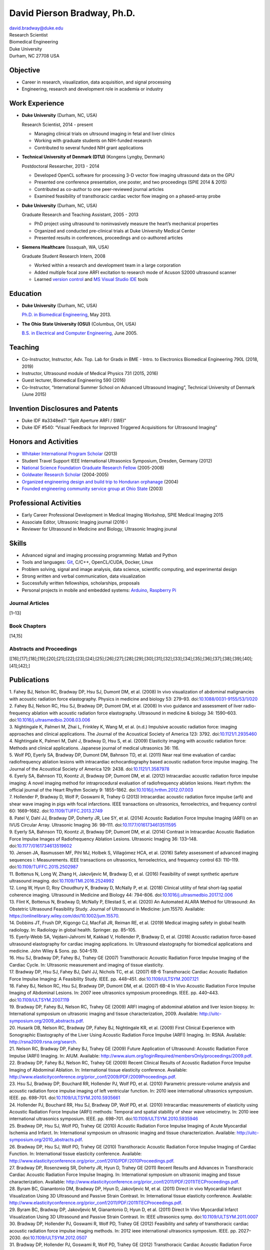 David Pierson Bradway, Ph.D. 
=============================

| david.bradway@duke.edu
| Research Scientist
| Biomedical Engineering
| Duke University
| Durham, NC 27708 USA

Objective
---------

-  Career in research, visualization, data acquisition, and signal
   processing
-  Engineering, research and development role in academia or industry

Work Experience
---------------

-  **Duke University** (Durham, NC, USA)

   Research Scientist, 2014 - present

   -  Managing clinical trials on ultrsound imaging in fetal and liver
      clinics
   -  Working with graduate students on NIH-funded research
   -  Contributed to several funded NIH grant applications

-  **Technical University of Denmark (DTU)** (Kongens Lyngby, Denmark)

   Postdoctoral Researcher, 2013 - 2014

   -  Developed OpenCL software for processing 3-D vector flow imaging
      ultrasound data on the GPU
   -  Presented one conference presentation, one poster, and two
      proceedings (SPIE 2014 & 2015)
   -  Contributed as co-author to one peer-reviewed journal articles
   -  Examined feasibility of transthoracic cardiac vector flow imaging
      on a phased-array probe

-  **Duke University** (Durham, NC, USA)

   Graduate Research and Teaching Assistant, 2005 - 2013

   -  PhD project using ultrasound to noninvasively measure the heart’s
      mechanical properties
   -  Organized and conducted pre-clinical trials at Duke University
      Medical Center
   -  Presented results in conferences, proceedings and co-authored
      articles

-  **Siemens Healthcare** (Issaquah, WA, USA)

   Graduate Student Research Intern, 2008

   -  Worked within a research and development team in a large
      corporation
   -  Added multiple focal zone ARFI excitation to research mode of
      Acuson S2000 ultrasound scanner
   -  Learned `version
      control <http://www-03.ibm.com/software/products/en/clearcase>`__
      and `MS Visual Studio IDE <http://www.visualstudio.com/>`__ tools

Education
---------

-  **Duke University** (Durham, NC, USA)

   `Ph.D. in Biomedical Engineering <http://bme.duke.edu/grad>`__, May
   2013.

-  **The Ohio State University (OSU)** (Columbus, OH, USA)

   `B.S. in Electrical and Computer
   Engineering <http://ece.osu.edu/futurestudents/undergrad>`__, June
   2005.

Teaching
--------

-  Co-Instructor, Instructor, Adv. Top. Lab for Grads in BME - Intro. to
   Electronics Biomedical Engineering 790L (2018, 2019)
-  Instructor, Ultrasound module of Medical Physics 731 (2015, 2016)
-  Guest lecturer, Biomedical Engineering 590 (2016)
-  Co-Instructor, “International Summer School on Advanced Ultrasound
   Imaging”, Technical University of Denmark (June 2015)

Invention Disclosures and Patents
---------------------------------

-  Duke IDF #a3348ed7: “Split Aperture ARFI / SWEI”
-  Duke IDF #540: “Visual Feedback for Improved Triggered Acquisitions
   for Ultrasound Imaging”

Honors and Activities
---------------------

-  `Whitaker International Program
   Scholar <http://www.whitaker.org/grants/fellows-scholars>`__ (2013)
-  Student Travel Support IEEE International Ultrasonics
   Symposium, Dresden, Germany (2012)
-  `National Science Foundation Graduate Research
   Fellow <http://www.nsfgrfp.org/>`__ (2005-2008)
-  `Goldwater Research Scholar <https://goldwater.scholarsapply.org/>`__
   (2004-2005)
-  `Organized engineering design and build trip to Honduran
   orphanage <http://www.montanadeluz.org/>`__ (2004)
-  `Founded engineering community service group at Ohio
   State <http://ecos.osu.edu/>`__ (2003)

Professional Activities
-----------------------

-  Early Career Professional Development in Medical Imaging Workshop,
   SPIE Medical Imaging 2015
-  Associate Editor, Ultrasonic Imaging journal (2016-)
-  Reviewer for Ultrasound in Medicine and Biology, Ultrasonic Imaging
   jounal

Skills
------

-  Advanced signal and imaging processing programming: Matlab and Python
-  Tools and languages: `Git <http://git-scm.com/>`__, C/C++,
   OpenCL/CUDA, Docker, Linux
-  Problem solving, signal and image analysis, data science, scientific
   computing, and experimental design
-  Strong written and verbal communication, data visualization
-  Successfully written fellowships, scholarships, proposals
-  Personal projects in mobile and embedded systems:
   `Arduino <http://www.arduino.cc/>`__, `Raspberry
   Pi <http://www.raspberrypi.org/>`__

Journal Articles
~~~~~~~~~~~~~~~~

[1–13]

Book Chapters
~~~~~~~~~~~~~

[14,15]

Abstracts and Proceedings
~~~~~~~~~~~~~~~~~~~~~~~~~

[[16];[17];[18];[19];[20];[21];[22];[23];[24];[25];[26];[27];[28];[29];[30];[31];[32];[33];[34];[35];[36];[37];[38];[39];[40];[41];[42];]

Publications
------------

.. container:: references
   :name: refs

   .. container::
      :name: ref-Fahey2008a

      1. Fahey BJ, Nelson RC, Bradway DP, Hsu SJ, Dumont DM, et al.
      (2008) In vivo visualization of abdominal malignancies with
      acoustic radiation force elastography. Physics in medicine and
      biology 53: 279–93.
      doi:`10.1088/0031-9155/53/1/020 <https://doi.org/10.1088/0031-9155/53/1/020>`__

   .. container::
      :name: ref-Fahey2008c

      2. Fahey BJ, Nelson RC, Hsu SJ, Bradway DP, Dumont DM, et al.
      (2008) In vivo guidance and assessment of liver radio-frequency
      ablation with acoustic radiation force elastography. Ultrasound in
      medicine & biology 34: 1590–603.
      doi:`10.1016/j.ultrasmedbio.2008.03.006 <https://doi.org/10.1016/j.ultrasmedbio.2008.03.006>`__

   .. container::
      :name: ref-Nightingale2008

      3. Nightingale K, Palmeri M, Zhai L, Frinkley K, Wang M, et al.
      (n.d.) Impulsive acoustic radiation force: imaging approaches and
      clinical applications. The Journal of the Acoustical Society of
      America 123: 3792.
      doi:`10.1121/1.2935460 <https://doi.org/10.1121/1.2935460>`__

   .. container::
      :name: ref-Nightingale2009

      4. Nightingale K, Palmeri M, Dahl J, Bradway D, Hsu S, et al.
      (2009) Elasticity imaging with acoustic radiation force: Methods
      and clinical applications. Japanese journal of medical ultrasonics
      36: 116.

   .. container::
      :name: ref-Wolf2011

      5. Wolf PD, Eyerly SA, Bradway DP, Dumont DM, Bahnson TD, et al.
      (2011) Near real time evaluation of cardiac radiofrequency
      ablation lesions with intracardiac echocardiography based acoustic
      radiation force impulse imaging. The Journal of the Acoustical
      Society of America 129: 2438.
      doi:`10.1121/1.3587978 <https://doi.org/10.1121/1.3587978>`__

   .. container::
      :name: ref-Eyerly2012

      6. Eyerly SA, Bahnson TD, Koontz JI, Bradway DP, Dumont DM, et al.
      (2012) Intracardiac acoustic radiation force impulse imaging: A
      novel imaging method for intraprocedural evaluation of
      radiofrequency ablation lesions. Heart rhythm: the official
      journal of the Heart Rhythm Society 9: 1855–1862.
      doi:`10.1016/j.hrthm.2012.07.003 <https://doi.org/10.1016/j.hrthm.2012.07.003>`__

   .. container::
      :name: ref-Hollender2013

      7. Hollender P, Bradway D, Wolf P, Goswami R, Trahey G (2013)
      Intracardiac acoustic radiation force impulse (arfi) and shear
      wave imaging in pigs with focal infarctions. IEEE transactions on
      ultrasonics, ferroelectrics, and frequency control 60: 1669–1682.
      doi:`10.1109/TUFFC.2013.2749 <https://doi.org/10.1109/TUFFC.2013.2749>`__

   .. container::
      :name: ref-Patel2014

      8. Patel V, Dahl JJ, Bradway DP, Doherty JR, Lee SY, et al. (2014)
      Acoustic Radiation Force Impulse Imaging (ARFI) on an IVUS
      Circular Array. Ultrasonic Imaging 36: 98–111.
      doi:`10.1177/0161734613511595 <https://doi.org/10.1177/0161734613511595>`__

   .. container::
      :name: ref-Eyerly2014

      9. Eyerly SA, Bahnson TD, Koontz JI, Bradway DP, Dumont DM, et al.
      (2014) Contrast in Intracardiac Acoustic Radiation Force Impulse
      Images of Radiofrequency Ablation Lesions. Ultrasonic Imaging 36:
      133–148.
      doi:`10.1177/0161734613519602 <https://doi.org/10.1177/0161734613519602>`__

   .. container::
      :name: ref-jensen2016

      10. Jensen JA, Rasmussen MF, Pihl MJ, Holbek S, Villagómez HCA, et
      al. (2016) Safety assessment of advanced imaging sequences i:
      Measurements. IEEE transactions on ultrasonics, ferroelectrics,
      and frequency control 63: 110–119.
      doi:`10.1109/TUFFC.2015.2502987 <https://doi.org/10.1109/TUFFC.2015.2502987>`__

   .. container::
      :name: ref-bottenus2016

      11. Bottenus N, Long W, Zhang H, Jakovljevic M, Bradway D, et al.
      (2016) Feasibility of swept synthetic aperture ultrasound imaging.
      doi:`10.1109/TMI.2016.2524992 <https://doi.org/10.1109/TMI.2016.2524992>`__

   .. container::
      :name: ref-Long2017umb

      12. Long W, Hyun D, Roy Choudhury K, Bradway D, McNally P, et al.
      (2018) Clinical utility of fetal short-lag spatial coherence
      imaging. Ultrasound in Medicine and Biology 44: 794–806.
      doi:`10.1016/j.ultrasmedbio.2017.12.006 <https://doi.org/10.1016/j.ultrasmedbio.2017.12.006>`__

   .. container::
      :name: ref-Flint2020

      13. Flint K, Bottenus N, Bradway D, McNally P, Ellestad S, et al.
      (2020) An Automated ALARA Method for Ultrasound: An Obstetric
      Ultrasound Feasibility Study. Journal of Ultrasound in Medicine:
      jum.15570. Available:
      https://onlinelibrary.wiley.com/doi/10.1002/jum.15570.

   .. container::
      :name: ref-dobbins2019medical

      14. Dobbins JT, Frush DP, Kigongo CJ, MacFall JR, Reiman RE, et
      al. (2019) Medical imaging safety in global health radiology. In:
      Radiology in global health. Springer. pp. 85–105.

   .. container::
      :name: ref-eyerly2018acoustic

      15. Eyerly-Webb SA, Vejdani-Jahromi M, Kakkad V, Hollender P,
      Bradway D, et al. (2018) Acoustic radiation force-based ultrasound
      elastography for cardiac imaging applications. In: Ultrasound
      elastography for biomedical applications and medicine. John Wiley
      & Sons. pp. 504–519.

   .. container::
      :name: ref-Hsu2007c

      16. Hsu SJ, Bradway DP, Fahey BJ, Trahey GE (2007) Transthoracic
      Acoustic Radiation Force Impulse Imaging of the Cardiac Cycle. In:
      Ultrasonic measurement and imaging of tissue elasticity.

   .. container::
      :name: ref-Bradway2007

      17. Bradway DP, Hsu SJ, Fahey BJ, Dahl JJ, Nichols TC, et al.
      (2007) 6B-6 Transthoracic Cardiac Acoustic Radiation Force Impulse
      Imaging: A Feasibility Study. IEEE. pp. 448–451.
      doi:`10.1109/ULTSYM.2007.121 <https://doi.org/10.1109/ULTSYM.2007.121>`__

   .. container::
      :name: ref-Fahey2007b

      18. Fahey BJ, Nelson RC, Hsu SJ, Bradway DP, Dumont DM, et al.
      (2007) 6B-4 In Vivo Acoustic Radiation Force Impulse Imaging of
      Abdominal Lesions. In: 2007 ieee ultrasonics symposium
      proceedings. IEEE. pp. 440–443.
      doi:`10.1109/ULTSYM.2007.119 <https://doi.org/10.1109/ULTSYM.2007.119>`__

   .. container::
      :name: ref-Bradway2009

      19. Bradway DP, Fahey BJ, Nelson RC, Trahey GE (2009) ARFI imaging
      of abdominal ablation and liver lesion biopsy. In: International
      symposium on ultrasonic imaging and tissue characterization, 2009.
      Available: http://uitc-symposium.org/2009_abstracts.pdf.

   .. container::
      :name: ref-Husarik2009

      20. Husarik DB, Nelson RC, Bradway DP, Fahey BJ, Nightingale KR,
      et al. (2009) First Clinical Experience with Sonographic
      Elastography of the Liver Using Acoustic Radiation Force Impulse
      (ARFI) Imaging. In: RSNA. Available:
      http://rsna2009.rsna.org/search.

   .. container::
      :name: ref-Nelson2009

      21. Nelson RC, Bradway DP, Fahey BJ, Trahey GE (2009) Future
      Application of Ultrasound: Acoustic Radiation Force Impulse (ARFI)
      Imaging. In: AIUM. Available:
      http://www.aium.org/loginRequired/membersOnly/proceedings/2009.pdf.

   .. container::
      :name: ref-Bradway2009b

      22. Bradway DP, Fahey BJ, Nelson RC, Trahey GE (2009) Recent
      Clinical Results of Acoustic Radiation Force Impulse Imaging of
      Abdominal Ablation. In: International tissue elasticity
      conference. Available:
      http://www.elasticityconference.org/prior_conf/2009/PDF/2009Proceedings.pdf.

   .. container::
      :name: ref-Hsu2010

      23. Hsu SJ, Bradway DP, Bouchard RR, Hollender PJ, Wolf PD, et al.
      (2010) Parametric pressure-volume analysis and acoustic radiation
      force impulse imaging of left ventricular function. In: 2010 ieee
      international ultrasonics symposium. IEEE. pp. 698–701.
      doi:`10.1109/ULTSYM.2010.5935661 <https://doi.org/10.1109/ULTSYM.2010.5935661>`__

   .. container::
      :name: ref-Hollender2010

      24. Hollender PJ, Bouchard RR, Hsu SJ, Bradway DP, Wolf PD, et al.
      (2010) Intracardiac measurements of elasticity using Acoustic
      Radiation Force Impulse (ARFI) methods: Temporal and spatial
      stability of shear wave velocimetry. In: 2010 ieee international
      ultrasonics symposium. IEEE. pp. 698–701.
      doi:`10.1109/ULTSYM.2010.5935946 <https://doi.org/10.1109/ULTSYM.2010.5935946>`__

   .. container::
      :name: ref-Bradway2010

      25. Bradway DP, Hsu SJ, Wolf PD, Trahey GE (2010) Acoustic
      Radiation Force Impulse Imaging of Acute Myocardial Ischemia and
      Infarct. In: International symposium on ultrasonic imaging and
      tissue characterization. Available:
      http://uitc-symposium.org/2010_abstracts.pdf.

   .. container::
      :name: ref-Bradway2010b

      26. Bradway DP, Hsu SJ, Wolf PD, Trahey GE (2010) Transthoracic
      Acoustic Radiation Force Impulse Imaging of Cardiac Function. In:
      International tissue elasticity conference. Available:
      http://www.elasticityconference.org/prior_conf/2010/PDF/2010Proceedings.pdf.

   .. container::
      :name: ref-Bradway2011

      27. Bradway DP, Rosenzweig SR, Doherty JR, Hyun D, Trahey GE
      (2011) Recent Results and Advances in Transthoracic Cardiac
      Acoustic Radiation Force Impulse Imaging. In: International
      symposium on ultrasonic imaging and tissue characterization.
      Available:
      http://www.elasticityconference.org/prior_conf/2011/PDF/2011ITECProceedings.pdf.

   .. container::
      :name: ref-Byram2011

      28. Byram BC, Gianantonio DM, Bradway DP, Hyun D, Jakovljevic M,
      et al. (2011) Direct in vivo Myocardial Infarct Visualization
      Using 3D Ultrasound and Passive Strain Contrast. In: International
      tissue elasticity conference. Available:
      http://www.elasticityconference.org/prior_conf/2011/PDF/2011ITECProceedings.pdf.

   .. container::
      :name: ref-Byram2011b

      29. Byram BC, Bradway DP, Jakovljevic M, Gianantonio D, Hyun D, et
      al. (2011) Direct In Vivo Myocardial Infarct Visualization Using
      3D Ultrasound and Passive Strain Contrast. In: IEEE ultrasonics
      symp.
      doi:`10.1109/ULTSYM.2011.0007 <https://doi.org/10.1109/ULTSYM.2011.0007>`__

   .. container::
      :name: ref-Bradway2012

      30. Bradway DP, Hollender PJ, Goswami R, Wolf PD, Trahey GE (2012)
      Feasibility and safety of transthoracic cardiac acoustic radiation
      force impulse imaging methods. In: 2012 ieee international
      ultrasonics symposium. IEEE. pp. 2027–2030.
      doi:`10.1109/ULTSYM.2012.0507 <https://doi.org/10.1109/ULTSYM.2012.0507>`__

   .. container::
      :name: ref-Bradway2012b

      31. Bradway DP, Hollender PJ, Goswami R, Wolf PD, Trahey GE (2012)
      Transthoracic Cardiac Acoustic Radiation Force Impulse Imaging: in
      vivo Feasibility, Methods, and Initial Results. In: International
      symposium on ultrasonic imaging and tissue characterization, 2012.
      Available: http://uitc-symposium.org/2012_abstracts.pdf.

   .. container::
      :name: ref-Hollender2012

      32. Hollender PJ, Bradway DP, Goswami R, Wolf PD, Trahey GE (2012)
      Acoustic radiation force techniques for imaging cardiac infarct in
      vivo: methods and initial results. In: International symposium on
      ultrasonic imaging and tissue characterization. Available:
      http://uitc-symposium.org/2012_abstracts.pdf.

   .. container::
      :name: ref-Eyerly2012b

      33. Eyerly SA, Bahnson T, Koontz J, Bradway DP, Dumont DM, et al.
      (2012) Confirmation of Cardiac Radiofrequency Ablation Treatment
      Using Intra-Procedure Acoustic Radiation Force Impulse Imaging.
      In: IEEE ultrasonics symposium.
      doi:`10.1109/ULTSYM.2012.0509 <https://doi.org/10.1109/ULTSYM.2012.0509>`__

   .. container::
      :name: ref-Hollender2012b

      34. Hollender PJ, Bradway DP, Wolf PD, Goswami R, Trahey GE (2012)
      Intracardiac ARF-driven Shear Wave Velocimetry to Estimate
      Regional Myocardial Stiffness and Contractility in Pigs with Focal
      Infarctions. In: IEEE ultrasonics symposium.
      doi:`10.1109/ULTSYM.2012.0508 <https://doi.org/10.1109/ULTSYM.2012.0508>`__

   .. container::
      :name: ref-Goswami2013

      35. Goswami R, Bradway D, Kisslo J, Trahey G (2013) Novel
      Application of Acoustic Radiation Force Impulse Imaging in
      Transthoracic Echocardiography. In: Journal of the american
      college of cardiology. American College of Cardiology Foundation,
      Vol. 61. p. E1090.
      doi:`10.1016/S0735-1097(13)61090-6 <https://doi.org/10.1016/S0735-1097(13)61090-6>`__

   .. container::
      :name: ref-Patel2013

      36. Patel V, Dahl JJ, Bradway DP, Doherty JR, Smith SW (2013)
      Acoustic radiation force impulse imaging on an IVUS circular
      array. In: 2013 ieee international ultrasonics symposium (ius).
      IEEE. pp. 773–776.
      doi:`10.1109/ULTSYM.2013.0199 <https://doi.org/10.1109/ULTSYM.2013.0199>`__

   .. container::
      :name: ref-Bradway2014

      37. Bradway DP, Pihl MJ, Krebs andreas, Tomov BG, Kjær CS, et al.
      (2014) Real-time GPU implementation of transverse oscillation
      vector velocity flow imaging. In: SPIE medical imaging.Vol. 9040.
      pp. 90401Y–90401Y–6.
      doi:`10.1117/12.2043582 <https://doi.org/10.1117/12.2043582>`__

   .. container::
      :name: ref-Bradway2015

      38. Bradway DP, Hansen KL, Nielsen MB, Jensen JA (2015) Transverse
      oscillation vector flow imaging for transthoracic
      echocardiography. In: SPIE medical imaging. pp. 941902–941902–7.
      doi:`10.1117/12.2081145 <https://doi.org/10.1117/12.2081145>`__

   .. container::
      :name: ref-Bottenus2015

      39. Bottenus N, Long W, Bradway D, Trahey G (2015) Phantom and in
      vivo demonstration of swept synthetic aperture imaging. In: 2015
      ieee international ultrasonics symposium (ius). pp. 1–4.
      doi:`10.1109/ULTSYM.2015.0075 <https://doi.org/10.1109/ULTSYM.2015.0075>`__

   .. container::
      :name: ref-Kakkad2015

      40. Kakkad V, Kuo L, Bradway D, Trahey G, Sivak J, et al. (2015)
      In vivo transthoracic measurements of acoustic radiation force
      induced displacements in the heart over the cardiac cycle. In:
      2015 ieee international ultrasonics symposium (ius). pp. 1–5.
      doi:`10.1109/ULTSYM.2015.0155 <https://doi.org/10.1109/ULTSYM.2015.0155>`__

   .. container::
      :name: ref-Kakkad2017

      41. Kakkad V, Ferlauto H, Bradway D, Heyde B, Kisslo J, et al.
      (2017) Clinical feasibility of a noninvasive method to interrogate
      myocardial function via strain and acoustic radiation
      force-derived stiffness. In: IEEE international ultrasonics
      symposium, ius.
      doi:`10.1109/ULTSYM.2017.8092067 <https://doi.org/10.1109/ULTSYM.2017.8092067>`__

   .. container::
      :name: ref-Hollender2017

      42. Hollender P, Bottenus N, Bradway D, Trahey G (2017) Single
      track location comb-push ultrasound shear elastography (STL-CUSE).
      In: IEEE international ultrasonics symposium, ius.
      doi:`10.1109/ULTSYM.2017.8092809 <https://doi.org/10.1109/ULTSYM.2017.8092809>`__
